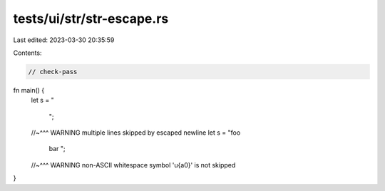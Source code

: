 tests/ui/str/str-escape.rs
==========================

Last edited: 2023-03-30 20:35:59

Contents:

.. code-block:: rs

    // check-pass
fn main() {
    let s = "\

             ";
    //~^^^ WARNING multiple lines skipped by escaped newline
    let s = "foo\
             bar
             ";
    //~^^^ WARNING non-ASCII whitespace symbol '\u{a0}' is not skipped
}


